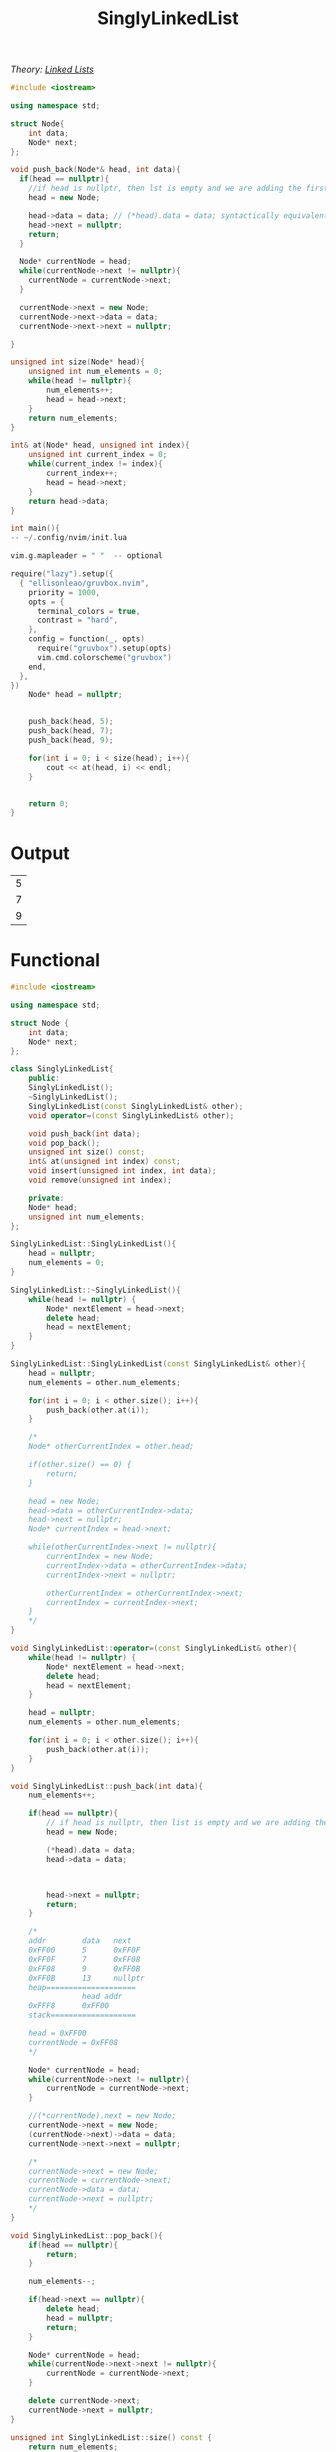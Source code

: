 :PROPERTIES:
:ID:       50ea0782-b360-458e-845b-3aef3078482c
:END:
#+title: SinglyLinkedList
#+filetags:Class Examples

/Theory: [[id:d085c6f6-4c83-44e1-9fa3-cb70ec2e1094][Linked Lists]]/

#+begin_src cpp
#include <iostream>

using namespace std;

struct Node{
    int data;
    Node* next;
};

void push_back(Node*& head, int data){
  if(head == nullptr){
    //if head is nullptr, then lst is empty and we are adding the first element
    head = new Node;

    head->data = data; // (*head).data = data; syntactically equivalent
    head->next = nullptr;
    return;
  }

  Node* currentNode = head;
  while(currentNode->next != nullptr){
    currentNode = currentNode->next;
  }

  currentNode->next = new Node;
  currentNode->next->data = data;
  currentNode->next->next = nullptr;

}

unsigned int size(Node* head){
    unsigned int num_elements = 0;
    while(head != nullptr){
        num_elements++;
        head = head->next;
    }
    return num_elements;
}

int& at(Node* head, unsigned int index){
    unsigned int current_index = 0;
    while(current_index != index){
        current_index++;
        head = head->next;
    }
    return head->data;
}

int main(){
-- ~/.config/nvim/init.lua

vim.g.mapleader = " "  -- optional

require("lazy").setup({
  { "ellisonleao/gruvbox.nvim",
    priority = 1000,
    opts = {
      terminal_colors = true,
      contrast = "hard",
    },
    config = function(_, opts)
      require("gruvbox").setup(opts)
      vim.cmd.colorscheme("gruvbox")
    end,
  },
})
    Node* head = nullptr;


    push_back(head, 5);
    push_back(head, 7);
    push_back(head, 9);

    for(int i = 0; i < size(head); i++){
        cout << at(head, i) << endl;
    }


    return 0;
}
#+end_src

* Output
#+RESULTS:
| 5 |
| 7 |
| 9 |

* Functional
#+begin_src cpp
#include <iostream>

using namespace std;

struct Node {
    int data;
    Node* next;
};

class SinglyLinkedList{
    public:
    SinglyLinkedList();
    ~SinglyLinkedList();
    SinglyLinkedList(const SinglyLinkedList& other);
    void operator=(const SinglyLinkedList& other);

    void push_back(int data);
    void pop_back();
    unsigned int size() const;
    int& at(unsigned int index) const;
    void insert(unsigned int index, int data);
    void remove(unsigned int index);

    private:
    Node* head;
    unsigned int num_elements;
};

SinglyLinkedList::SinglyLinkedList(){
    head = nullptr;
    num_elements = 0;
}

SinglyLinkedList::~SinglyLinkedList(){
    while(head != nullptr) {
        Node* nextElement = head->next;
        delete head;
        head = nextElement;
    }
}

SinglyLinkedList::SinglyLinkedList(const SinglyLinkedList& other){
    head = nullptr;
    num_elements = other.num_elements;

    for(int i = 0; i < other.size(); i++){
        push_back(other.at(i));
    }

    /*
    Node* otherCurrentIndex = other.head;

    if(other.size() == 0) {
        return;
    }

    head = new Node;
    head->data = otherCurrentIndex->data;
    head->next = nullptr;
    Node* currentIndex = head->next;

    while(otherCurrentIndex->next != nullptr){
        currentIndex = new Node;
        currentIndex->data = otherCurrentIndex->data;
        currentIndex->next = nullptr;

        otherCurrentIndex = otherCurrentIndex->next;
        currentIndex = currentIndex->next;
    }
    */
}

void SinglyLinkedList::operator=(const SinglyLinkedList& other){
    while(head != nullptr) {
        Node* nextElement = head->next;
        delete head;
        head = nextElement;
    }

    head = nullptr;
    num_elements = other.num_elements;

    for(int i = 0; i < other.size(); i++){
        push_back(other.at(i));
    }
}

void SinglyLinkedList::push_back(int data){
    num_elements++;

    if(head == nullptr){
        // if head is nullptr, then list is empty and we are adding the first element
        head = new Node;

        (*head).data = data;
        head->data = data;



        head->next = nullptr;
        return;
    }

    /*
    addr        data   next
    0xFF00      5      0xFF0F
    0xFF0F      7      0xFF08
    0xFF08      9      0xFF0B
    0xFF0B      13     nullptr
    heap====================
                head addr
    0xFFF8      0xFF00
    stack===================

    head = 0xFF00
    currentNode = 0xFF08
    */

    Node* currentNode = head;
    while(currentNode->next != nullptr){
        currentNode = currentNode->next;
    }

    //(*currentNode).next = new Node;
    currentNode->next = new Node;
    (currentNode->next)->data = data;
    currentNode->next->next = nullptr;

    /*
    currentNode->next = new Node;
    currentNode = currentNode->next;
    currentNode->data = data;
    currentNode->next = nullptr;
    */
}

void SinglyLinkedList::pop_back(){
    if(head == nullptr){
        return;
    }

    num_elements--;

    if(head->next == nullptr){
        delete head;
        head = nullptr;
        return;
    }

    Node* currentNode = head;
    while(currentNode->next->next != nullptr){
        currentNode = currentNode->next;
    }

    delete currentNode->next;
    currentNode->next = nullptr;
}

unsigned int SinglyLinkedList::size() const {
    return num_elements;
}

int& SinglyLinkedList::at(unsigned int index) const {
    unsigned int current_index = 0;
    Node* currentNode = head;
    while(current_index != index){
        current_index++;
        currentNode = currentNode->next;
    }
    return currentNode->data;
}

void SinglyLinkedList::insert(unsigned int index, int data){
    num_elements++;

    if(index == 0){
        Node* backupAddr = head->next;
        head = new Node;
        head->data = data;
        head->next = backupAddr;
        return;
    }

    Node* currentNode = head;
    unsigned int current_index = 0;
    while(current_index != (index - 1)){
        current_index++;
        currentNode = currentNode->next;
    }

    Node* backupAddr = currentNode->next;
    currentNode->next = new Node;
    currentNode->next->data = data;
    currentNode->next->next = backupAddr;
}

void SinglyLinkedList::remove(unsigned int index){
    num_elements--;

    if(index == 0){
        Node* backupAddr = head->next;
        delete head;
        head = backupAddr;
        return;
    }

    Node* currentNode = head;
    unsigned int current_index = 0;
    while(current_index != (index - 1)){
        current_index++;
        currentNode = currentNode->next;
    }

    Node* backupAddr = currentNode->next;
    currentNode->next = currentNode->next->next;
    delete backupAddr;
}

int main(){
    SinglyLinkedList sll;

    sll.push_back(5);
    sll.push_back(7);
    sll.push_back(9);
    sll.push_back(13);

    sll.remove(1);
    sll.insert(2, 19);

    sll.pop_back();

    SinglyLinkedList sll2 = sll;

    cout << "List size: " << sll.size() << endl;

    for(int i = 0; i < sll.size(); i++){
        cout << sll.at(i) << endl;
    }

    return 0;
}
#+end_src
